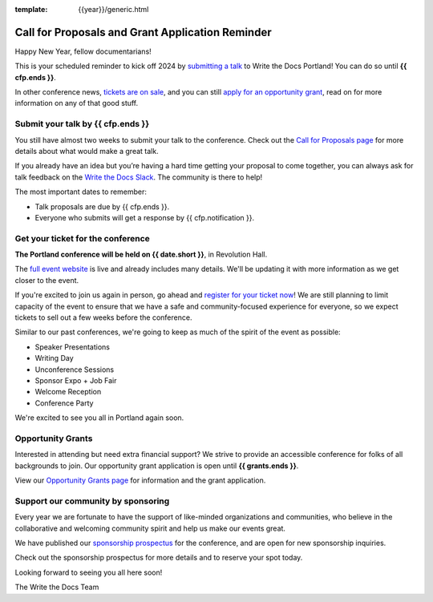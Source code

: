 :template: {{year}}/generic.html

.. post:: Jan 04, 2024
   :tags: {{shortcode}}-{{year}}, website, cfp, tickets

Call for Proposals and Grant Application Reminder
===================================================

Happy New Year, fellow documentarians!

This is your scheduled reminder to kick off 2024 by `submitting a talk <https://www.writethedocs.org/conf/{{shortcode}}/{{year}}/cfp/>`__ to Write the Docs Portland! You can do so until **{{ cfp.ends }}**.

In other conference news, `tickets are on sale <https://www.writethedocs.org/conf/{{shortcode}}/{{year}}/tickets/>`_, and you can still `apply for an opportunity grant <https://www.writethedocs.org/conf/{{shortcode}}/{{year}}/opportunity-grants/>`_, read on for more information on any of that good stuff.

Submit your talk by **{{ cfp.ends }}**
--------------------------------------------------

You still have almost two weeks to submit your talk to the conference.
Check out the `Call for Proposals page <https://www.writethedocs.org/conf/{{shortcode}}/{{year}}/cfp/>`_ for more details about what would make a great talk.

If you already have an idea but you’re having a hard time getting your proposal to come together,
you can always ask for talk feedback on the `Write the Docs Slack <https://www.writethedocs.org/slack/>`_.
The community is there to help!

The most important dates to remember:

* Talk proposals are due by {{ cfp.ends }}.
* Everyone who submits will get a response by {{ cfp.notification }}.

.. image:: /_static/img/speakers.jpeg
   :width: 400
   :alt: Ashleigh Rentz speaking at WTD in 2023


.. raw:: html

    <br /><p />


Get your ticket for the conference
----------------------------------

**The Portland conference will be held on {{ date.short }}**, in Revolution Hall.

The `full event website <https://www.writethedocs.org/conf/{{shortcode}}/{{year}}/>`_ is live and already includes many details. We'll be updating it with more information as we get closer to the event.

If you're excited to join us again in person,
go ahead and `register for your ticket now <https://www.writethedocs.org/conf/{{shortcode}}/{{year}}/tickets/>`_!
We are still planning to limit capacity of the event to ensure that we have a safe and community-focused experience for everyone,
so we expect tickets to sell out a few weeks before the conference.

Similar to our past conferences, we're going to keep as much of the spirit of the event as possible:

- Speaker Presentations
- Writing Day
- Unconference Sessions
- Sponsor Expo + Job Fair
- Welcome Reception
- Conference Party

We're excited to see you all in Portland again soon.

Opportunity Grants
------------------

Interested in attending but need extra financial support? We strive to provide an accessible conference for folks of all backgrounds to join. Our opportunity grant application is open until    **{{ grants.ends }}**.

View our `Opportunity Grants page <https://www.writethedocs.org/conf/{{shortcode}}/{{year}}/opportunity-grants/>`_ for information and the grant application.


Support our community by sponsoring
-----------------------------------

Every year we are fortunate to have the support of like-minded organizations and communities,
who believe in the collaborative and welcoming community spirit and help us make our events great.

We have published our `sponsorship prospectus <https://www.writethedocs.org/conf/{{shortcode}}/{{year}}/sponsors/prospectus/>`_ for the conference,
and are open for new sponsorship inquiries.

Check out the sponsorship prospectus for more details and to reserve your spot today.

Looking forward to seeing you all here soon!

The Write the Docs Team
